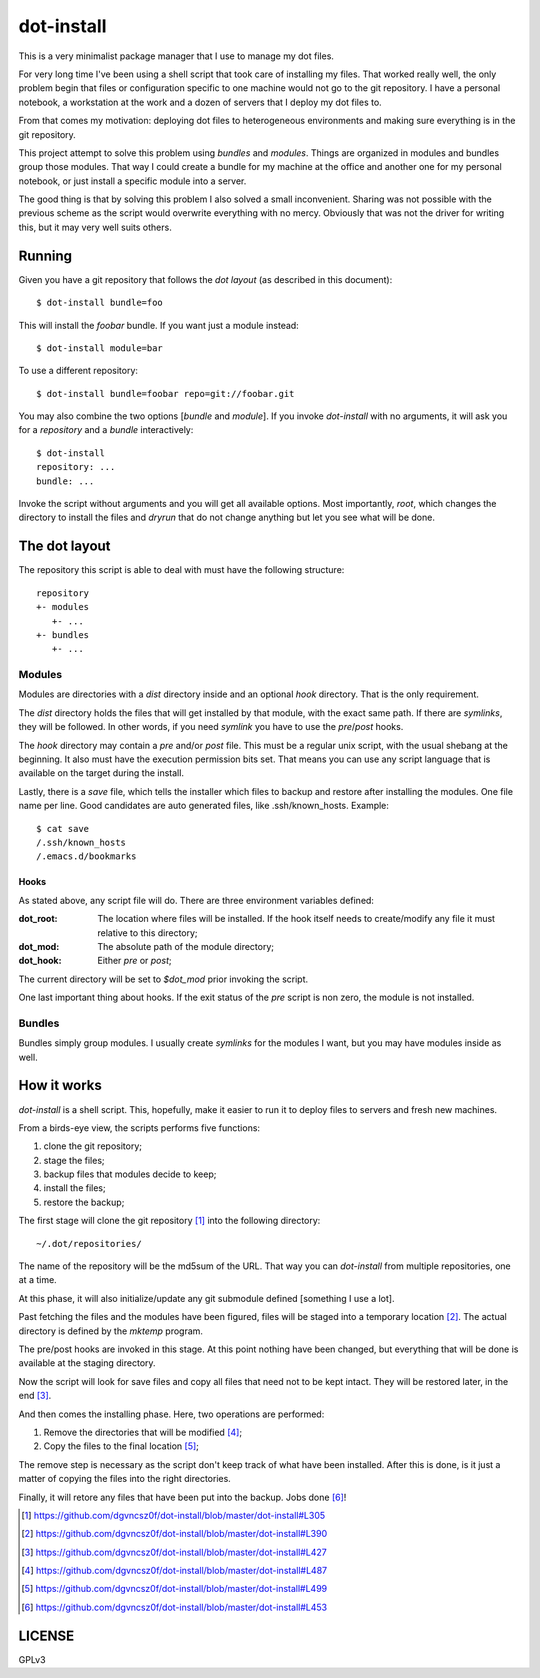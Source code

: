 =============
 dot-install
=============

This is a very minimalist package manager that I use to manage my dot
files.

For very long time I've been using a shell script that took care of
installing my files. That worked really well, the only problem begin
that files or configuration specific to one machine would not go to
the git repository. I have a personal notebook, a workstation at the
work and a dozen of servers that I deploy my dot files to.

From that comes my motivation: deploying dot files to heterogeneous
environments and making sure everything is in the git repository.

This project attempt to solve this problem using *bundles* and
*modules*. Things are organized in modules and bundles group those
modules. That way I could create a bundle for my machine at the office
and another one for my personal notebook, or just install a specific
module into a server.

The good thing is that by solving this problem I also solved a small
inconvenient. Sharing was not possible with the previous scheme as the
script would overwrite everything with no mercy. Obviously that was
not the driver for writing this, but it may very well suits others.

Running
=======

Given you have a git repository that follows the *dot layout* (as
described in this document)::

  $ dot-install bundle=foo

This will install the *foobar* bundle. If you want just a module
instead::

  $ dot-install module=bar

To use a different repository::

  $ dot-install bundle=foobar repo=git://foobar.git

You may also combine the two options [*bundle* and *module*]. If you
invoke `dot-install` with no arguments, it will ask you for
a *repository* and a *bundle* interactively::

  $ dot-install
  repository: ...
  bundle: ...

Invoke the script without arguments and you will get all available
options. Most importantly, `root`, which changes the directory to
install the files and `dryrun` that do not change anything but let you
see what will be done.

The dot layout
==============

The repository this script is able to deal with must have the
following structure::

   repository
   +- modules
      +- ... 
   +- bundles
      +- ...

Modules
-------

Modules are directories with a `dist` directory inside and an optional
`hook` directory. That is the only requirement.

The `dist` directory holds the files that will get installed by that
module, with the exact same path. If there are *symlinks*, they will
be followed. In other words, if you need *symlink* you have to use the
`pre`/`post` hooks.

The `hook` directory may contain a `pre` and/or `post` file. This must
be a regular unix script, with the usual shebang at the beginning. It
also must have the execution permission bits set. That means you can
use any script language that is available on the target during the
install.

Lastly, there is a `save` file, which tells the installer which files
to backup and restore after installing the modules. One file name per
line. Good candidates are auto generated files, like
.ssh/known_hosts. Example::

  $ cat save
  /.ssh/known_hosts
  /.emacs.d/bookmarks

Hooks
~~~~~

As stated above, any script file will do. There are three environment
variables defined:

:dot_root: The location where files will be installed. If the hook
            itself needs to create/modify any file it must relative to
            this directory;

:dot_mod: The absolute path of the module directory;

:dot_hook: Either `pre` or `post`;

The current directory will be set to `$dot_mod` prior invoking the
script.

One last important thing about hooks. If the exit status of the *pre*
script is non zero, the module is not installed.

Bundles
-------

Bundles simply group modules. I usually create *symlinks* for the
modules I want, but you may have modules inside as well.

How it works
============

`dot-install` is a shell script. This, hopefully, make it easier to
run it to deploy files to servers and fresh new machines.

From a birds-eye view, the scripts performs five functions:

1. clone the git repository;

2. stage the files;

3. backup files that modules decide to keep;

4. install the files;

5. restore the backup;

The first stage will clone the git repository [#]_ into the following
directory::

  ~/.dot/repositories/

The name of the repository will be the md5sum of the URL. That way you
can `dot-install` from multiple repositories, one at a time.

At this phase, it will also initialize/update any git submodule
defined [something I use a lot].

Past fetching the files and the modules have been figured, files will
be staged into a temporary location [#]_. The actual directory is
defined by the `mktemp` program.

The pre/post hooks are invoked in this stage. At this point nothing
have been changed, but everything that will be done is available at
the staging directory.

Now the script will look for save files and copy all files that need
not to be kept intact. They will be restored later, in the end [#]_.

And then comes the installing phase. Here, two operations are
performed:

1. Remove the directories that will be modified [#]_;

2. Copy the files to the final location [#]_;

The remove step is necessary as the script don't keep track of what
have been installed. After this is done, is it just a matter of
copying the files into the right directories.

Finally, it will retore any files that have been put into the
backup. Jobs done [#]_!

.. [#] https://github.com/dgvncsz0f/dot-install/blob/master/dot-install#L305
.. [#] https://github.com/dgvncsz0f/dot-install/blob/master/dot-install#L390
.. [#] https://github.com/dgvncsz0f/dot-install/blob/master/dot-install#L427
.. [#] https://github.com/dgvncsz0f/dot-install/blob/master/dot-install#L487
.. [#] https://github.com/dgvncsz0f/dot-install/blob/master/dot-install#L499
.. [#] https://github.com/dgvncsz0f/dot-install/blob/master/dot-install#L453

LICENSE
=======

GPLv3
